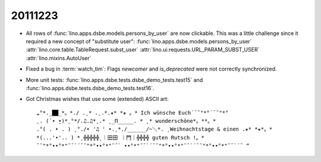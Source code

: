 20111223
========

- All rows of :func:`lino.apps.dsbe.models.persons_by_user` 
  are now clickable.
  This was a little challenge since it required a new 
  concept of "substitute user":
  :func:`lino.apps.dsbe.models.persons_by_user`
  :attr:`lino.core.table.TableRequest.subst_user`
  :attr:`lino.ui.requests.URL_PARAM_SUBST_USER`
  :attr:`lino.mixins.AutoUser`
  
- Fixed a bug in :term:`watch_tim`: 
  Flags `newcomer` and `is_deprecated` were not correctly synchronized.
  
- More unit tests: :func:`lino.apps.dsbe.tests.dsbe_demo_tests.test15`
  and :func:`lino.apps.dsbe.tests.dsbe_demo_tests.test16`.  
  
  
- Got Christmas wishes that use some (extended) ASCII art::

    „°*._██_*。*./ .˛* .˛.*.★* *★ 。* Ich wünsche Euch´¯˜"*°´¯˜"*°
    ˛. (´• ̮•)*˛°*/.♫.♫*˛.* ˛_Π_____. * ˛* wunderschöne*。**。*
    .°( . • . ) ˛°./• '♫ ' •.˛*./______/~＼*. ˛Weihnachtstage & einen .★* *★*。*
    *(...'•'.. ) *˛╬╬╬╬╬˛｜田田 ｜門｜╬╬╬╬ guten Rutsch !。*
    ¯˜"*°••°*"˜¯`´¯˜"*°••°*"˜¯` ••°*"˜¯`´¯˜"*°••°*"˜¯`´¯˜"*°••°*"˜¯`´¯ “  